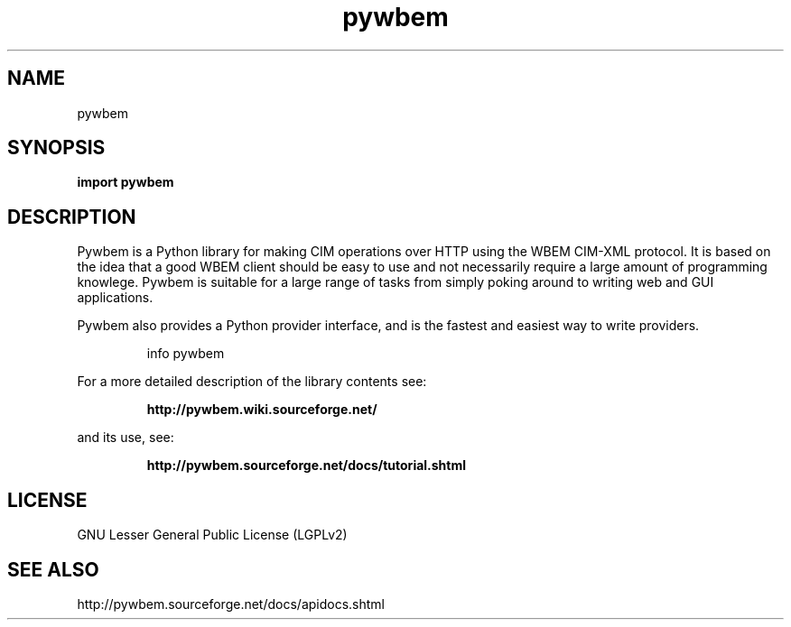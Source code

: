 '\" t
.\"
.\" Copyright 2011 Oracle Inc.  All rights reserved.
.\" Use is subject to license terms.
.\"
.\" ident	"@(#)pywbem.3	1.2	10/03/16 SMI"
.\"
.\" This man page created by Sun to provide a reference to the info pages 
.\" for glib provided with the glib distribution.
.\"
.TH pywbem  "7 April 2009"
.SH NAME
pywbem \ 
.SH SYNOPSIS
\fI\fB

\fBimport pywbem\fP

.SH DESCRIPTION
Pywbem is a Python library for making CIM operations over HTTP using the WBEM CIM-XML protocol. It is based on the idea that a good WBEM client should be easy to use and not necessarily require a large amount of programming knowlege. Pywbem is suitable for a large range of tasks from simply poking around to writing web and GUI applications.

Pywbem also provides a Python provider interface, and is the fastest and easiest way to write providers.

.IP
info pywbem
.LP
For a more detailed description of the library contents see: 
.IP
.B http://pywbem.wiki.sourceforge.net/ 
.LP
and its use, see:
.IP
.B http://pywbem.sourceforge.net/docs/tutorial.shtml 
.LP
.SH LICENSE
GNU Lesser General Public License (LGPLv2)
.SH "SEE ALSO"
http://pywbem.sourceforge.net/docs/apidocs.shtml
